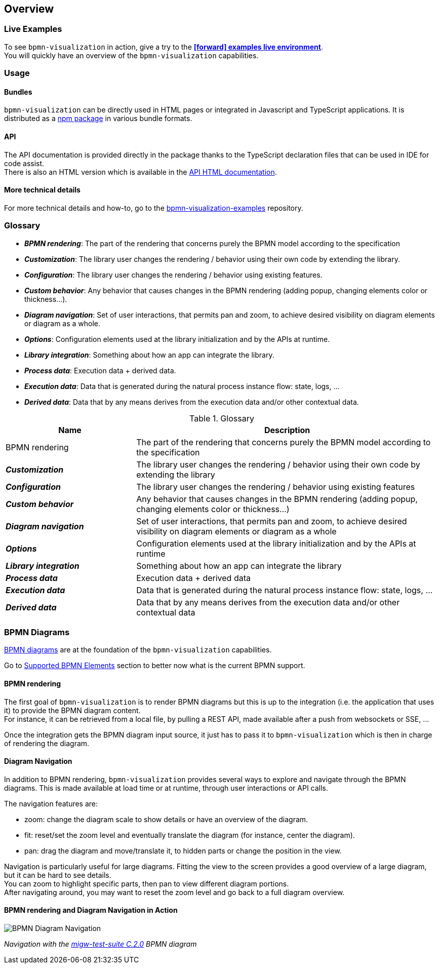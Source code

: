 == Overview
:favicon:

=== Live Examples

To see `bpmn-visualization` in action, give a try to the https://cdn.statically.io/gh/process-analytics/bpmn-visualization-examples/master/examples/index.html[**icon:forward[] examples live environment**]. +
You will quickly have an overview of the `bpmn-visualization` capabilities.


=== Usage

==== Bundles
`bpmn-visualization` can be directly used in HTML pages or integrated in Javascript and TypeScript applications. It is distributed as a https://npmjs.org/package/bpmn-visualization[npm package]
in various bundle formats.

==== API
The API documentation is provided directly in the package thanks to the TypeScript declaration files that can be used in IDE for code assist. +
There is also an HTML version which is available in the link:./api/index.html[API HTML documentation, window="_blank"].

==== More technical details
For more technical details and how-to, go to the https://github.com/process-analytics/bpmn-visualization-examples/[bpmn-visualization-examples]
repository.


=== Glossary

- *_BPMN rendering_*: The part of the rendering that concerns purely the BPMN model according to the specification
- *_Customization_*: The library user changes the rendering / behavior using their own code by extending the library.
- *_Configuration_*: The library user changes the rendering / behavior using existing features.
- *_Custom behavior_*: Any behavior that causes changes in the BPMN rendering (adding popup, changing elements color or thickness...).
- *_Diagram navigation_*: Set of user interactions, that permits pan and zoom, to achieve desired visibility on diagram elements or diagram as a whole.
- *_Options_*: Configuration elements used at the library initialization and by the APIs at runtime.
- *_Library integration_*: Something about how an app can integrate the library.
- *_Process data_*: Execution data + derived data.
- *_Execution data_*: Data that is generated during the natural process instance flow: state, logs, ...
- *_Derived data_*: Data that by any means derives from the execution data and/or other contextual data.


[cols="3,7", options="header"]
.Glossary
|===
|Name
|Description

|BPMN rendering
|The part of the rendering that concerns purely the BPMN model according to the specification

|*_Customization_*
|The library user changes the rendering / behavior using their own code by extending the library

|*_Configuration_*
|The library user changes the rendering / behavior using existing features

|*_Custom behavior_*
|Any behavior that causes changes in the BPMN rendering (adding popup, changing elements color or thickness...)


|*_Diagram navigation_*
|Set of user interactions, that permits pan and zoom, to achieve desired visibility on diagram elements or diagram as a whole

|*_Options_*
|Configuration elements used at the library initialization and by the APIs at runtime

|*_Library integration_*
|Something about how an app can integrate the library

|*_Process data_*
|Execution data + derived data

|*_Execution data_*
|Data that is generated during the natural process instance flow: state, logs, ...

|*_Derived data_*
|Data that by any means derives from the execution data and/or other contextual data

|===



=== BPMN Diagrams

https://www.omg.org/spec/BPMN/2.0.2/[BPMN diagrams] are at the foundation of the `bpmn-visualization` capabilities.

Go to <<supported-bpmn-elements, Supported BPMN Elements>> section to better now what is the current BPMN support.

==== BPMN rendering

The first goal of `bpmn-visualization` is to render BPMN diagrams but this is up to the integration (i.e. the application that uses it) to provide the BPMN diagram
content.  +
For instance, it can be retrieved from a local file, by pulling a REST API, made available after a push from websockets or SSE, ...

Once the integration gets the BPMN diagram input source, it just has to pass it to `bpmn-visualization` which is then in charge of rendering the diagram.


[[diagram-navigation]]
==== Diagram Navigation

In addition to BPMN rendering, `bpmn-visualization` provides several ways to explore and navigate through the BPMN diagrams.
This is made available at load time or at runtime, through user interactions or API calls.

The navigation features are:

* zoom: change the diagram scale to show details or have an overview of the diagram.
* fit: reset/set the zoom level and eventually translate the diagram (for instance, center the diagram).
* pan: drag the diagram and move/translate it, to hidden parts or change the position in the view.


Navigation is particularly useful for large diagrams. Fitting the view to the screen provides a good overview of a large diagram, but it can be hard to see details. +
You can zoom to highlight specific parts, then pan to view different diagram portions. +
After navigating around, you may want to reset the zoom level and go back to a full diagram overview.


==== BPMN rendering and Diagram Navigation in Action

image::images/bpmn-diagram_navigation_C.2.0.gif[BPMN Diagram Navigation]

_Navigation with the https://github.com/bpmn-miwg/bpmn-miwg-test-suite/blob/cc75e467fd2b3009e67d4b24943591c66ce91a23/Reference/C.2.0.bpmn[migw-test-suite C.2.0] BPMN diagram_
